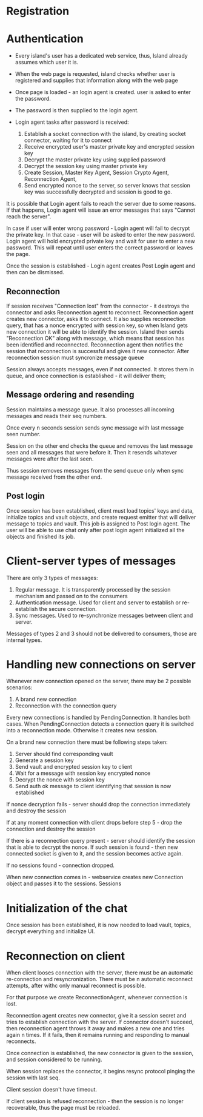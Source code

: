 

* Registration

* Authentication
- Every island's user has a dedicated web service,
  thus, Island already assumes which user it is.

- When the web page is requested, island checks whether user is
  registered and supplies that information along with the web page

- Once page is loaded - an login agent is created.
  user is asked to enter the password.

- The password is then supplied to the login agent.

- Login agent tasks after password is received:
  1. Establish a socket connection with the island, by creating socket
     connector, waiting for it to connect
  2. Receive encrypted user's master private key and encrypted session key
  3. Decrypt the master private key using supplied password
  4. Decrypt the session key using master private key
  5. Create Session, Master Key Agent, Session Crypto Agent,  Reconnection Agent,
  6. Send encrypted nonce to the server, so server knows that session key was
     successfully decrypted and session is good to go.

It is possible that Login agent fails to reach the server due to some reasons.
If that happens, Login agent will issue an error messages that says "Cannot reach
the server".

In case if user will enter wrong password - Login agent will fail to decrypt the
private key. In that case - user will be asked to enter the new password. Login
agent will hold encrypted private key and wait for user to enter a new password.
This will repeat until user enters the correct password or leaves the page.

Once the session is established - Login agent creates Post Login agent and then can be dismissed.


** Reconnection
If session receives "Connection lost" from the connector - it destroys the
connector and asks Reconnection agent to reconnect. Reconnection agent creates
new connector, asks it to connect. It also supplies reconnection query, that has
a nonce encrypted with session key, so when Island gets new connection it will
be able to identify the session. Island then sends "Reconnection OK" along with
message, which means that session has been identified and reconnected. Reconnection agent
then notifies the session that reconnection is successful and gives it new
connector. After reconnection session must syncronize  message queue

Session always accepts messages, even if not connected. It stores them in queue,
and once connection is established - it will deliver them;


** Message ordering and resending
Session maintains a message queue.
It also processes all incoming messages and reads their seq numbers.

Once every n seconds session sends sync message with last message seen number.

Session on the other end checks the queue and removes the last message seen and
all messages that were before it. Then it resends whatever messages were after
the last seen.

Thus session removes messages from the send queue only when sync message
received from the other end.



** Post login
Once session has been established, client must load topics' keys and data,
initialize topics and vault objects, and create request emitter that will deliver message
to topics and vault. This job is assigned to Post login agent.
The user will be able to use chat only after post login agent initialized all
the objects and finished its job.



* Client-server types of messages
There are only 3 types of messages:
1. Regular message.
   It is transparently processed by the session mechanism and passed on to the consumers
2. Authentication message.
   Used for client and server to establish or re-establish the secure
   connection.
3. Sync messages.
   Used to re-synchronize messages between client and server.

Messages of types 2 and 3 should not be delivered to consumers, those are
internal types.



* Handling new connections on server
Whenever new connection opened on the server, there may be 2 possible scenarios:
1. A brand new connection
2. Reconnection with the connection query

Every new connections is handled by PendingConnection. It handles both cases.
When PendingConnection detects a connection query it is switched into a
reconnection mode. Otherwise it creates new session.




On a brand new connection there must be following steps taken:
   1. Server should find corresponding vault
   2. Generate a session key
   3. Send vault and encrypted session key to client
   4. Wait for a message with session key encrypted nonce
   5. Decrypt the nonce with session key
   6. Send auth ok message to client identifying that session is now established

If nonce decryption fails - server should drop the connection immediately and
destroy the session

If at any moment connection with client drops before step 5 - drop the
connection and destroy the session

If there is a reconnection query present - server should identify the session
that is able to decrypt the nonce. If such session is found - then new connected
socket is given to it, and the session becomes active again.

If no sessions found - connection dropped.




When new connection comes in - webservice creates new Connection object and
passes it to the sessions. Sessions

* Initialization of the chat
Once session has been established, it is now needed to load
vault, topics, decrypt everything and initialize UI.



* Reconnection on client
When client looses connection with the server, there must be
an automatic re-connection and resyncronization. There must be n automatic
reconnect attempts, after withc only manual reconnect is possible.

For that purpose we create ReconnectionAgent, whenever connection is lost.

Reconnection agent creates new connector, give it a session secret
and tries to establish connection with the server. If connector doesn't succeed, then reconnection agent throws it away
and makes a new one and tries again n times. If it fails, then it remains
running and responding to manual reconnects.

Once connection is established, the new connector is given to the session, and
session considered to be running.

When session replaces the connector, it begins resync protocol pinging the
session with last seq.

Client session doesn't have timeout.

If client session is refused reconnection - then the session is no longer
recoverable, thus the page must be reloaded.

